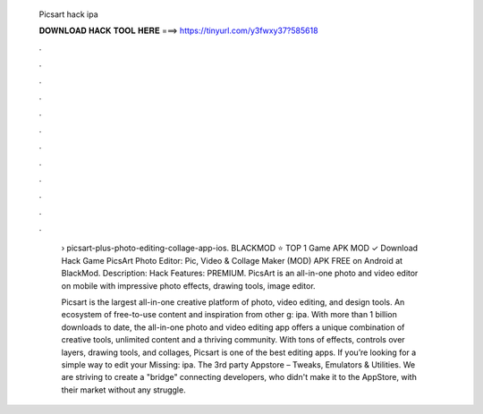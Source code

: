   Picsart hack ipa
  
  
  
  𝐃𝐎𝐖𝐍𝐋𝐎𝐀𝐃 𝐇𝐀𝐂𝐊 𝐓𝐎𝐎𝐋 𝐇𝐄𝐑𝐄 ===> https://tinyurl.com/y3fwxy37?585618
  
  
  
  .
  
  
  
  .
  
  
  
  .
  
  
  
  .
  
  
  
  .
  
  
  
  .
  
  
  
  .
  
  
  
  .
  
  
  
  .
  
  
  
  .
  
  
  
  .
  
  
  
  .
  
   › picsart-plus-photo-editing-collage-app-ios. BLACKMOD ⭐ TOP 1 Game APK MOD ✓ Download Hack Game PicsArt Photo Editor: Pic, Video & Collage Maker (MOD) APK FREE on Android at BlackMod. Description: Hack Features: PREMIUM. PicsArt is an all-in-one photo and video editor on mobile with impressive photo effects, drawing tools, image editor.
   
   Picsart is the largest all-in-one creative platform of photo, video editing, and design tools. An ecosystem of free-to-use content and inspiration from other g: ipa. With more than 1 billion downloads to date, the all-in-one photo and video editing app offers a unique combination of creative tools, unlimited content and a thriving community. With tons of effects, controls over layers, drawing tools, and collages, Picsart is one of the best editing apps. If you’re looking for a simple way to edit your Missing: ipa. The 3rd party Appstore – Tweaks, Emulators & Utilities. We are striving to create a "bridge" connecting developers, who didn't make it to the AppStore, with their market without any struggle.
